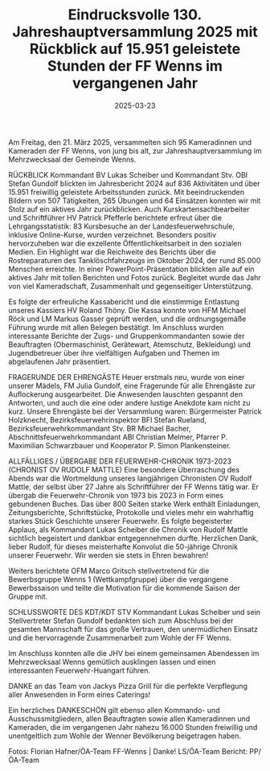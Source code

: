 #+TITLE: Eindrucksvolle 130. Jahreshauptversammlung 2025 mit Rückblick auf 15.951 geleistete Stunden der FF Wenns im vergangenen Jahr
#+DATE: 2025-03-23
#+FACEBOOK_URL: https://facebook.com/ffwenns/posts/1033799608782491

Am Freitag, den 21. März 2025, versammelten sich 95 Kameradinnen und Kameraden der FF Wenns, von jung bis alt, zur Jahreshauptversammlung im Mehrzwecksaal der Gemeinde Wenns.

RÜCKBLICK 
Kommandant BV Lukas Scheiber und Kommandant Stv. OBI Stefan Gundolf blickten im Jahresbericht 2024 auf 836 Aktivitäten und über 15.951 freiwillig geleistete Arbeitsstunden zurück. Mit beeindruckenden Bildern von 507 Tätigkeiten, 265 Übungen und 64 Einsätzen konnten wir mit Stolz auf ein aktives Jahr zurückblicken. Auch Kurskartensachbearbeiter und Schriftführer HV Patrick Pfefferle berichtete erfreut über die Lehrgangsstatistik: 83 Kursbesuche an der Landesfeuerwehrschule, inklusive Online-Kurse, wurden verzeichnet. Besonders positiv hervorzuheben war die exzellente Öffentlichkeitsarbeit in den sozialen Medien. Ein Highlight war die Reichweite des Berichts über die Rostreparaturen des Tanklöschfahrzeugs im Oktober 2024, der rund 85.000 Menschen erreichte. In einer PowerPoint-Präsentation blickten alle auf ein aktives Jahr mit tollen Berichten und Fotos zurück. Begleitet wurde das Jahr von viel Kameradschaft, Zusammenhalt und gegenseitiger Unterstützung.

Es folgte der erfreuliche Kassabericht und die einstimmige Entlastung unseres Kassiers HV Roland Thöny. Die Kassa konnte von HFM Michael Röck und LM Markus Gasser geprüft werden, und die ordnungsgemäße Führung wurde mit allen Belegen bestätigt. Im Anschluss wurden interessante Berichte der Zugs- und Gruppenkommandanten sowie der Beauftragten (Obermaschinist, Gerätewart, Atemschutz, Bekleidung) und Jugendbetreuer über ihre vielfältigen Aufgaben und Themen im abgelaufenen Jahr präsentiert.

FRAGERUNDE DER EHRENGÄSTE 
Heuer erstmals neu, wurde von einer unserer Mädels, FM Julia Gundolf, eine Fragerunde für alle Ehrengäste zur Auflockerung ausgearbeitet. Die Anwesenden lauschten gespannt den Antworten, und auch die eine oder andere lustige Anekdote kam nicht zu kurz. Unsere Ehrengäste bei der Versammlung waren: Bürgermeister Patrick Holzknecht, Bezirksfeuerwehrinspektor BFI Stefan Rueland, Bezirksfeuerwehrkommandant Stv. BR Michael Bacher, Abschnittsfeuerwehrkommandant ABI Christian Melmer, Pfarrer P. Maximilian Schwarzbauer und Kooperator P. Simon Plankensteiner.

ALLFÄLLIGES / ÜBERGABE DER FEUERWEHR-CHRONIK 1973-2023 
(CHRONIST OV RUDOLF MATTLE)
Eine besondere Überraschung des Abends war die Wortmeldung unseres langjährigen Chronisten OV Rudolf Mattle, der selbst über 27 Jahre als Schriftführer der FF Wenns tätig war. Er übergab die Feuerwehr-Chronik von 1973 bis 2023 in Form eines gebundenen Buches. Das über 800 Seiten starke Werk enthält Einladungen, Zeitungsberichte, Schriftstücke, Protokolle und vieles mehr ein wahrhaftig starkes Stück Geschichte unserer Feuerwehr. Es folgte begeisterter Applaus, als Kommandant Lukas Scheiber die Chronik von Rudolf Mattle sichtlich begeistert und dankbar entgegennehmen durfte. Herzlichen Dank, lieber Rudolf, für dieses meisterhafte Konvolut die 50-jährige Chronik unserer Feuerwehr. Wir werden sie stets in Ehren bewahren!

Weiters berichtete OFM Marco Gritsch stellvertretend für die Bewerbsgruppe Wenns 1 (Wettkampfgruppe) über die vergangene Bewerbssaison und teilte die Motivation für die kommende Saison der Gruppe mit.

SCHLUSSWORTE DES KDT/KDT STV 
Kommandant Lukas Scheiber und sein Stellvertreter Stefan Gundolf bedankten sich zum Abschluss bei der gesamten Mannschaft für das große Vertrauen, den unermüdlichen Einsatz und die hervorragende Zusammenarbeit zum Wohle der FF Wenns.

Im Anschluss konnten alle die JHV bei einem gemeinsamen Abendessen im Mehrzwecksaal Wenns gemütlich ausklingen lassen und einen interessanten Feuerwehr-Huangart führen.

DANKE an das Team von Jackys Pizza Grill für die perfekte Verpflegung aller Anwesenden in Form eines Caterings! 

Ein herzliches DANKESCHÖN gilt ebenso allen Kommando- und Ausschussmitgliedern, allen Beauftragten sowie allen Kameradinnen und Kameraden, die im vergangenen Jahr nahezu 16.000 Stunden freiwillig und unentgeltlich zum Wohle der Wenner Bevölkerung beigetragen haben. 

Fotos: Florian Hafner/ÖA-Team FF-Wenns | Danke!
LS/ÖA-Team
Bericht: PP/ÖA-Team
